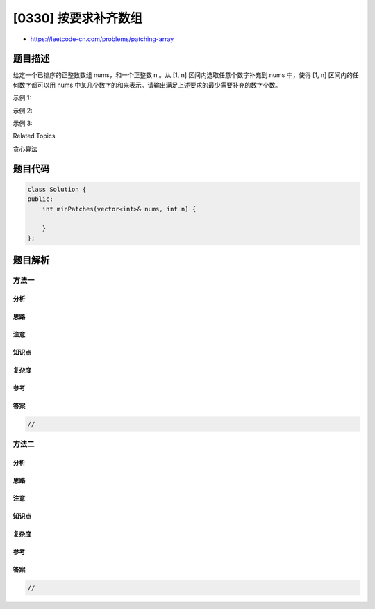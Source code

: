 [0330] 按要求补齐数组
=====================

-  https://leetcode-cn.com/problems/patching-array

题目描述
--------

.. raw:: html

   <p>

给定一个已排序的正整数数组 nums，和一个正整数 n 。从 [1,
n] 区间内选取任意个数字补充到 nums 中，使得 [1,
n] 区间内的任何数字都可以用 nums 中某几个数字的和来表示。请输出满足上述要求的最少需要补充的数字个数。

.. raw:: html

   </p>

.. raw:: html

   <p>

示例 1:

.. raw:: html

   </p>

.. raw:: html

   <pre><strong>输入: </strong><em>nums</em> = <code>[1,3]</code>, <em>n</em> = <code>6</code>
   <strong>输出: </strong>1 
   <strong>解释:</strong>
   根据<em> nums&nbsp;</em>里现有的组合&nbsp;<code>[1], [3], [1,3]</code>，可以得出&nbsp;<code>1, 3, 4</code>。
   现在如果我们将&nbsp;<code>2</code>&nbsp;添加到&nbsp;<em>nums 中，</em>&nbsp;组合变为: <code>[1], [2], [3], [1,3], [2,3], [1,2,3]</code>。
   其和可以表示数字&nbsp;<code>1, 2, 3, 4, 5, 6</code>，能够覆盖&nbsp;<code>[1, 6]</code>&nbsp;区间里所有的数。
   所以我们最少需要添加一个数字。</pre>

.. raw:: html

   <p>

示例 2:

.. raw:: html

   </p>

.. raw:: html

   <pre><strong>输入: </strong><em>nums</em> = <code>[1,5,10]</code>, <em>n</em> = <code>20</code>
   <strong>输出:</strong> 2
   <strong>解释: </strong>我们需要添加&nbsp;<code>[2, 4]</code>。
   </pre>

.. raw:: html

   <p>

示例 3:

.. raw:: html

   </p>

.. raw:: html

   <pre><strong>输入: </strong><em>nums</em> = <code>[1,2,2]</code>, <em>n</em> = <code>5</code>
   <strong>输出:</strong> 0
   </pre>

.. raw:: html

   <div>

.. raw:: html

   <div>

Related Topics

.. raw:: html

   </div>

.. raw:: html

   <div>

.. raw:: html

   <li>

贪心算法

.. raw:: html

   </li>

.. raw:: html

   </div>

.. raw:: html

   </div>

题目代码
--------

.. code:: cpp

    class Solution {
    public:
        int minPatches(vector<int>& nums, int n) {

        }
    };

题目解析
--------

方法一
~~~~~~

分析
^^^^

思路
^^^^

注意
^^^^

知识点
^^^^^^

复杂度
^^^^^^

参考
^^^^

答案
^^^^

.. code:: cpp

    //

方法二
~~~~~~

分析
^^^^

思路
^^^^

注意
^^^^

知识点
^^^^^^

复杂度
^^^^^^

参考
^^^^

答案
^^^^

.. code:: cpp

    //
